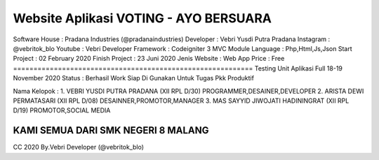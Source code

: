 ===========================================================
Website Aplikasi VOTING - AYO BERSUARA
===========================================================
Software House	: Pradana Industries (@pradanaindustries)
Developer 	: Vebri Yusdi Putra Pradana
Instagram 	: @vebritok_blo
Youtube   	: Vebri Developer
Framework 	: Codeigniter 3 MVC Module
Language	: Php,Html,Js,Json
Start Project 	: 02 February 2020
Finish Project 	: 23 Juni 2020
Jenis Website 	: Web App
Price 		: Free
===========================================================
Testing Unit Aplikasi Full 18-19 November 2020
Status : Berhasil Work Siap Di Gunakan Untuk Tugas Pkk
Produktif

Nama Kelopok :
1. VEBRI YUSDI PUTRA PRADANA (XII RPL D/30)
PROGRAMMER,DESAINER,DEVELOPER
2. ARISTA DEWI PERMATASARI (XII RPL D/08)
DESAINNER,PROMOTOR,MANAGER
3. MAS SAYYID JIWOJATI HADININGRAT (XII RPL D/19)
PROMOTOR,SOCIAL MEDIA

KAMI SEMUA DARI SMK NEGERI 8 MALANG
===========================================================


CC 2020 By.Vebri Developer (@vebritok_blo)
